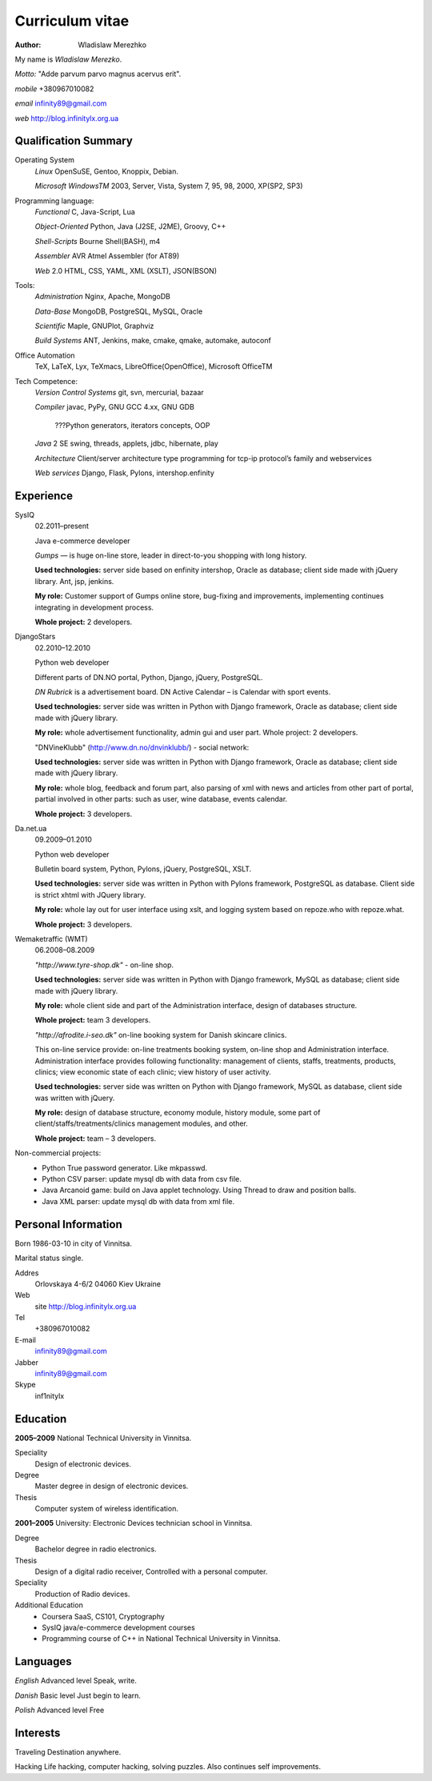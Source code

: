 ================
Curriculum vitae
================

:author: Wladislaw Merezhko

My name is *Wladislaw Merezko*.

*Motto:* "Adde parvum parvo magnus acervus erit".

*mobile* +380967010082

*email* infinity89@gmail.com

*web* http://blog.infinitylx.org.ua

Qualification Summary
---------------------

Operating System
  *Linux* OpenSuSE, Gentoo, Knoppix, Debian.
  
  *Microsoft WindowsTM* 2003, Server, Vista, System 7, 95, 98, 2000, XP(SP2, SP3)

Programming language:
  *Functional* C, Java-Script, Lua
  
  *Object-Oriented* Python, Java (J2SE, J2ME), Groovy, C++
  
  *Shell-Scripts* Bourne Shell(BASH), m4
  
  *Assembler* AVR Atmel Assembler (for AT89)
  
  *Web* 2.0 HTML, CSS, YAML, XML (XSLT), JSON(BSON)

Tools:
  *Administration* Nginx, Apache, MongoDB
  
  *Data-Base* MongoDB, PostgreSQL, MySQL, Oracle
  
  *Scientific* Maple, GNUPlot, Graphviz
  
  *Build Systems* ANT, Jenkins, make, cmake, qmake, automake, autoconf

Office Automation
  TeX, LaTeX, Lyx, TeXmacs, LibreOffice(OpenOffice), Microsoft OfficeTM

Tech Competence:
  *Version Control Systems* git, svn, mercurial, bazaar
  
  *Compiler* javac, PyPy, GNU GCC 4.xx, GNU GDB
  
   ???Python generators, iterators concepts, OOP
  
  *Java* 2 SE swing, threads, applets, jdbc, hibernate, play
  
  *Architecture* Client/server architecture type programming for tcp-ip protocol’s family and webservices
  
  *Web services* Django, Flask, Pylons, intershop.enfinity

Experience
----------

SysIQ
  02.2011–present
  
  Java e-commerce developer
  
  *Gumps* — is huge on-line store, leader in direct-to-you shopping with long history.
  
  **Used technologies:** server side based on enfinity intershop, Oracle as database; client side made with jQuery library. Ant, jsp, jenkins.
  
  **My role:** Customer support of Gumps online store, bug-fixing and improvements, implementing continues integrating in development process.
  
  **Whole project:** 2 developers.

DjangoStars
  02.2010–12.2010
  
  Python web developer
  
  Different parts of DN.NO portal, Python, Django, jQuery, PostgreSQL.
  
  *DN Rubrick* is a advertisement board. DN Active Calendar – is Calendar with sport events.
  
  **Used technologies:** server side was written in Python with Django framework, Oracle as database; client side made with jQuery library.
  
  **My role:** whole advertisement functionality, admin gui and user part. Whole project: 2 developers.
  
  "DNVineKlubb" (http://www.dn.no/dnvinklubb/) - social network:
  
  **Used technologies:** server side was written in Python with Django framework, Oracle as database; client side made with jQuery library.
  
  **My role:** whole blog, feedback and forum part, also parsing of xml with news and articles from other part of portal, partial involved in other parts: such as user, wine database, events calendar.
  
  **Whole project:** 3 developers.

Da.net.ua
  09.2009–01.2010
  
  Python web developer
  
  Bulletin board system, Python, Pylons, jQuery, PostgreSQL, XSLT.
  
  **Used technologies:** server side was written in Python with Pylons framework, PostgreSQL as database. Client side is strict xhtml with JQuery library.
  
  **My role:** whole lay out for user interface using xslt, and logging system based on repoze.who with repoze.what.
  
  **Whole project:** 3 developers.

Wemaketraffic (WMT)
  06.2008–08.2009
  
  *"http://www.tyre-shop.dk"* - on-line shop.
  
  **Used technologies:** server side was written in Python with Django framework, MySQL as database; client side made with jQuery library.
  
  **My role:** whole client side and part of the Administration interface, design of databases structure.
  
  **Whole project:** team 3 developers.
  
  *"http://afrodite.i-seo.dk"* on-line booking system for Danish skincare clinics.
  
  This on-line service provide: on-line treatments booking system, on-line shop and Administration interface. Administration interface provides following functionality: management of clients, staffs, treatments, products, clinics; view economic state of each clinic; view history of user activity.
  
  **Used technologies:** server side was written on Python with Django framework, MySQL as database, client side was written with jQuery.
  
  **My role:** design of database structure, economy module, history module, some part of client/staffs/treatments/clinics management modules, and other.
  
  **Whole project:** team – 3 developers.

Non-commercial projects:
 - Python True password generator. Like mkpasswd.
 - Python CSV parser: update mysql db with data from csv file.
 - Java Arcanoid game: build on Java applet technology. Using Thread to draw and position balls.
 - Java XML parser: update mysql db with data from xml file.

Personal Information
--------------------

Born 1986-03-10 in city of Vinnitsa.

Marital status single.

Addres
  Orlovskaya 4-6/2 04060 Kiev Ukraine
Web
  site http://blog.infinitylx.org.ua
Tel
  +380967010082
E-mail
  infinity89@gmail.com
Jabber
  infinity89@gmail.com
Skype
  inf1nitylx

Education
---------
**2005–2009** National Technical University in Vinnitsa.

Speciality
  Design of electronic devices.
Degree
  Master degree in design of electronic devices.
Thesis
  Computer system of wireless identification.

**2001–2005** University: Electronic Devices technician school in Vinnitsa.

Degree
  Bachelor degree in radio electronics.
Thesis
  Design of a digital radio receiver, Controlled with a personal computer.
Speciality 
 Production of Radio devices.

Additional Education
 - Coursera SaaS, CS101, Cryptography
 - SysIQ java/e-commerce development courses
 - Programming course of C++ in National Technical University in Vinnitsa.

Languages
---------

*English* Advanced level Speak, write.

*Danish* Basic level Just begin to learn.

*Polish* Advanced level Free

Interests
---------

Traveling Destination anywhere.

Hacking Life hacking, computer hacking, solving puzzles. Also continues self improvements.

